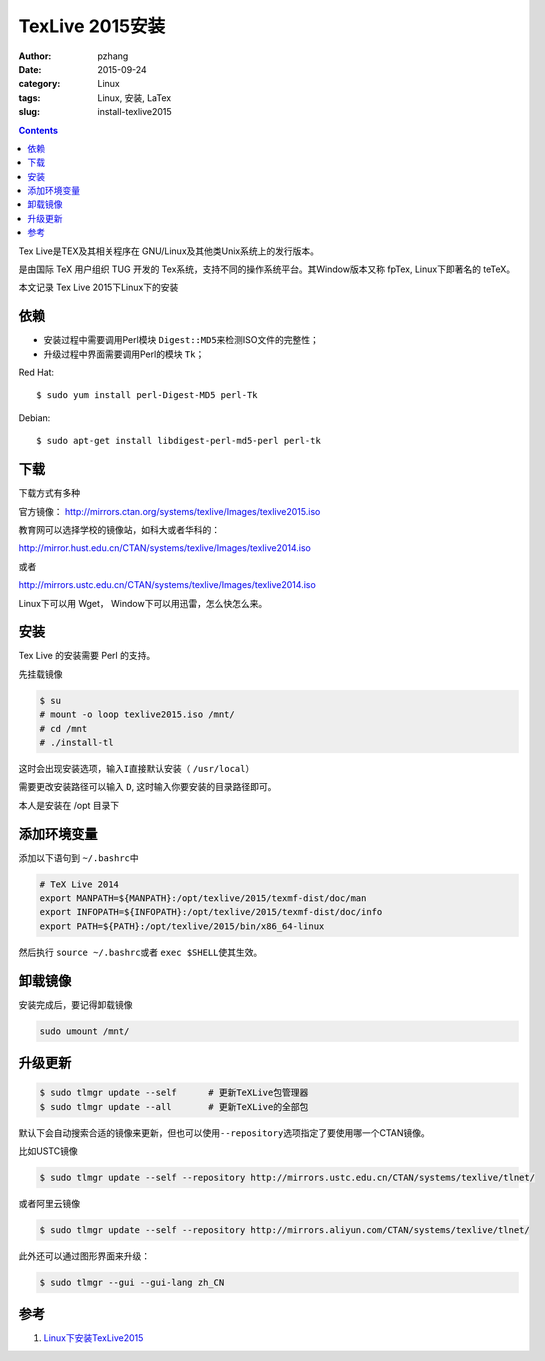 TexLive 2015安装
#################

:author: pzhang
:date: 2015-09-24
:category: Linux
:tags: Linux, 安装, LaTex
:slug: install-texlive2015

.. contents::

Tex Live是TEX及其相关程序在 GNU/Linux及其他类Unix系统上的发行版本。

是由国际 TeX 用户组织 TUG 开发的 Tex系统，支持不同的操作系统平台。其Window版本又称 fpTex, Linux下即著名的 teTeX。

本文记录 Tex Live 2015下Linux下的安装

依赖
======

- 安装过程中需要调用Perl模块 \ ``Digest::MD5``\来检测ISO文件的完整性；
- 升级过程中界面需要调用Perl的模块 \ ``Tk``\；

Red Hat:

::

    $ sudo yum install perl-Digest-MD5 perl-Tk

Debian:

::
    
    $ sudo apt-get install libdigest-perl-md5-perl perl-tk

下载
=====

下载方式有多种

官方镜像： http://mirrors.ctan.org/systems/texlive/Images/texlive2015.iso

教育网可以选择学校的镜像站，如科大或者华科的：

http://mirror.hust.edu.cn/CTAN/systems/texlive/Images/texlive2014.iso

或者

http://mirrors.ustc.edu.cn/CTAN/systems/texlive/Images/texlive2014.iso

Linux下可以用 Wget， Window下可以用迅雷，怎么快怎么来。

安装
======

Tex Live 的安装需要 Perl 的支持。

先挂载镜像

.. code-block:: bash

    $ su
    # mount -o loop texlive2015.iso /mnt/
    # cd /mnt
    # ./install-tl

这时会出现安装选项，输入\ ``I``\ 直接默认安装（ \ ``/usr/local``\ ）

需要更改安装路径可以输入 \ ``D``\ , 这时输入你要安装的目录路径即可。

本人是安装在 /opt 目录下 

添加环境变量
============

添加以下语句到 \ ``~/.bashrc``\中

.. code-block:: bash

    # TeX Live 2014
    export MANPATH=${MANPATH}:/opt/texlive/2015/texmf-dist/doc/man
    export INFOPATH=${INFOPATH}:/opt/texlive/2015/texmf-dist/doc/info
    export PATH=${PATH}:/opt/texlive/2015/bin/x86_64-linux

然后执行 \ ``source ~/.bashrc``\ 或者 \ ``exec $SHELL``\ 使其生效。

卸载镜像
========

安装完成后，要记得卸载镜像

.. code-block:: bash
    
    sudo umount /mnt/

升级更新
=============

.. code-block:: bash

    $ sudo tlmgr update --self      # 更新TeXLive包管理器
    $ sudo tlmgr update --all       # 更新TeXLive的全部包

默认下会自动搜索合适的镜像来更新，但也可以使用\ ``--repository``\选项指定了要使用哪一个CTAN镜像。

比如USTC镜像

.. code-block:: bash

    $ sudo tlmgr update --self --repository http://mirrors.ustc.edu.cn/CTAN/systems/texlive/tlnet/

或者阿里云镜像

.. code-block:: bash

    $ sudo tlmgr update --self --repository http://mirrors.aliyun.com/CTAN/systems/texlive/tlnet/

此外还可以通过图形界面来升级：

.. code-block:: bash

    $ sudo tlmgr --gui --gui-lang zh_CN


参考
==========

#. `Linux下安装TexLive2015 <http://seisman.info/install-texlive-under-linux.html>`_